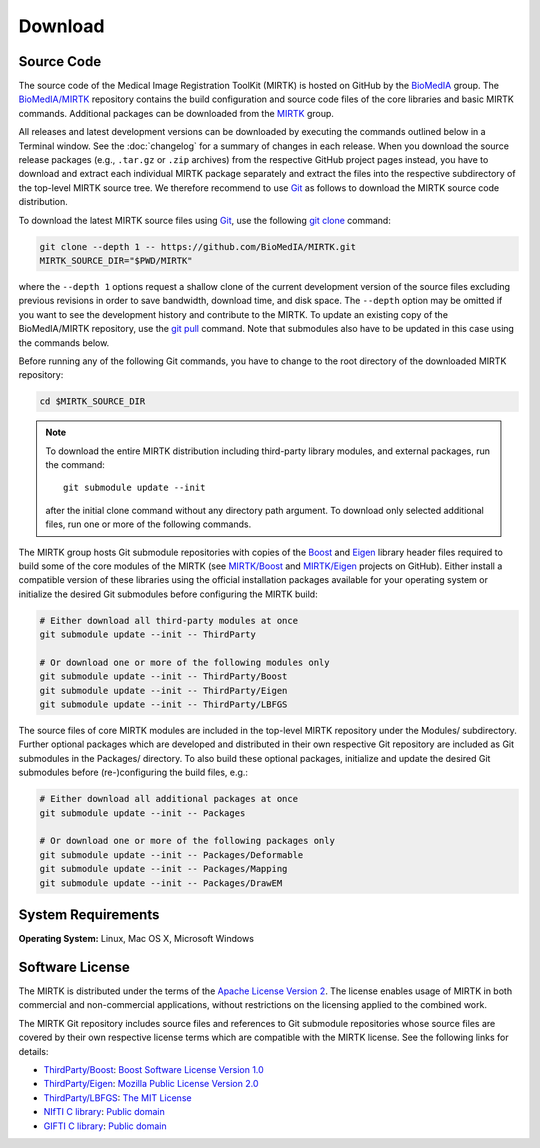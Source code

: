 .. meta::
    :description: Download the MIRTK software.
    :keywords:    MIRTK download, open source MIRTK, MIRTK license, MIRTK copyright


========
Download
========


.. _DownloadSources:

Source Code
===========

The source code of the Medical Image Registration ToolKit (MIRTK) is hosted on GitHub
by the `BioMedIA <https://github.com/BioMedIA/>`__ group.
The `BioMedIA/MIRTK <https://github.com/BioMedIA/MIRTK>`__ repository contains the
build configuration and source code files of the core libraries and basic MIRTK commands.
Additional packages can be downloaded from the `MIRTK <https://github.com/MIRTK>`__ group.

All releases and latest development versions can be downloaded by executing the
commands outlined below in a Terminal window. See the :doc:`changelog` for a summary
of changes in each release. When you download the source release packages (e.g.,
``.tar.gz`` or ``.zip`` archives) from the respective GitHub project pages instead,
you have to download and extract each individual MIRTK package separately and extract
the files into the respective subdirectory of the top-level MIRTK source tree.
We therefore recommend to use Git_ as follows to download the MIRTK source code
distribution.

To download the latest MIRTK source files using Git_, use the following
`git clone <https://git-scm.com/docs/git-clone>`__ command:

.. code-block:: bash

    git clone --depth 1 -- https://github.com/BioMedIA/MIRTK.git
    MIRTK_SOURCE_DIR="$PWD/MIRTK"

where the ``--depth 1`` options request a shallow clone of the current development
version of the source files excluding previous revisions in order to save bandwidth,
download time, and disk space. The ``--depth`` option may be omitted if you want to
see the development history and contribute to the MIRTK. To update an existing
copy of the BioMedIA/MIRTK repository, use the `git pull <https://git-scm.com/docs/git-pull>`__
command. Note that submodules also have to be updated in this case using the commands below.

Before running any of the following Git commands, you have to change to the root directory
of the downloaded MIRTK repository:

.. code-block:: bash

    cd $MIRTK_SOURCE_DIR

.. note::

   To download the entire MIRTK distribution including
   third-party library modules, and external packages, run the command::

       git submodule update --init

   after the initial clone command without any directory path argument. To download
   only selected additional files, run one or more of the following commands.

The MIRTK group hosts Git submodule repositories with copies of the Boost_ and Eigen_
library header files required to build some of the core modules of the MIRTK
(see `MIRTK/Boost <https://github.com/MIRTK/Boost>`__ and
`MIRTK/Eigen <https://github.com/MIRTK/Eigen>`__ projects on GitHub).
Either install a compatible version of these libraries using the official installation
packages available for your operating system or initialize the desired Git submodules
before configuring the MIRTK build:

.. code-block:: bash

    # Either download all third-party modules at once
    git submodule update --init -- ThirdParty

    # Or download one or more of the following modules only
    git submodule update --init -- ThirdParty/Boost
    git submodule update --init -- ThirdParty/Eigen
    git submodule update --init -- ThirdParty/LBFGS

The source files of core MIRTK modules are included in the top-level MIRTK repository
under the Modules/ subdirectory. Further optional packages which are developed and
distributed in their own respective Git repository are included as Git submodules
in the Packages/ directory. To also build these optional packages, initialize and
update the desired Git submodules before (re-)configuring the build files, e.g.:

.. code-block:: bash

    # Either download all additional packages at once
    git submodule update --init -- Packages

    # Or download one or more of the following packages only
    git submodule update --init -- Packages/Deformable
    git submodule update --init -- Packages/Mapping
    git submodule update --init -- Packages/DrawEM


.. _Git:   https://git-scm.com
.. _Boost: http://www.boost.org
.. _Eigen: http://eigen.tuxfamily.org


System Requirements
===================

**Operating System:**  Linux, Mac OS X, Microsoft Windows


Software License
================

The MIRTK is distributed under the terms of the
`Apache License Version 2 <http://www.apache.org/licenses/LICENSE-2.0>`__.
The license enables usage of MIRTK in both commercial and non-commercial applications,
without restrictions on the licensing applied to the combined work.

The MIRTK Git repository includes source files and references to Git submodule repositories
whose source files are covered by their own respective license terms which are compatible
with the MIRTK license. See the following links for details:

- `ThirdParty/Boost <https://github.com/MIRTK/Boost>`__: `Boost Software License Version 1.0 <http://www.boost.org/users/license.html>`__
- `ThirdParty/Eigen <https://github.com/MIRTK/Eigen>`__: `Mozilla Public License Version 2.0 <https://www.mozilla.org/en-US/MPL/2.0/>`__
- `ThirdParty/LBFGS <https://github.com/BioMedIA/MIRTK/tree/master/ThirdParty/LBFGS>`__: `The MIT License <https://opensource.org/licenses/MIT>`__
- `NIfTI C library <https://www.nitrc.org/projects/nifti>`__: `Public domain <https://en.wikipedia.org/wiki/Public_domain>`__
- `GIFTI C library <https://www.nitrc.org/projects/gifti/>`__: `Public domain <https://en.wikipedia.org/wiki/Public_domain>`__
